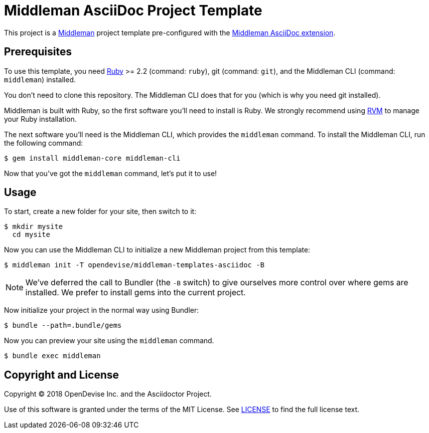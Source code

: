 = Middleman AsciiDoc Project Template
:uri-middleman: https://middlemanapp.com
:uri-middleman-asciidoc: https://github.com/middleman/middleman-asciidoc
:uri-ruby: https://www.ruby-lang.org
:uri-rvm: https://rvm.io

This project is a {uri-middleman}[Middleman] project template pre-configured with the {uri-middleman-asciidoc}[Middleman AsciiDoc extension].

== Prerequisites

To use this template, you need {uri-ruby}[Ruby] >= 2.2 (command: `ruby`), git (command: `git`), and the Middleman CLI (command: `middleman`) installed.

You don't need to clone this repository.
The Middleman CLI does that for you (which is why you need git installed).

Middleman is built with Ruby, so the first software you'll need to install is Ruby.
We strongly recommend using {uri-rvm}[RVM] to manage your Ruby installation.

The next software you'll need is the Middleman CLI, which provides the `middleman` command.
To install the Middleman CLI, run the following command:

 $ gem install middleman-core middleman-cli
 
Now that you've got the `middleman` command, let's put it to use!

== Usage

To start, create a new folder for your site, then switch to it:

 $ mkdir mysite
   cd mysite

Now you can use the Middleman CLI to initialize a new Middleman project from this template:

 $ middleman init -T opendevise/middleman-templates-asciidoc -B

NOTE: We've deferred the call to Bundler (the `-B` switch) to give ourselves more control over where gems are installed.
We prefer to install gems into the current project.

Now initialize your project in the normal way using Bundler:

 $ bundle --path=.bundle/gems

Now you can preview your site using the `middleman` command.

 $ bundle exec middleman

== Copyright and License

Copyright (C) 2018 OpenDevise Inc. and the Asciidoctor Project.

Use of this software is granted under the terms of the MIT License.
See link:LICENSE[] to find the full license text.
